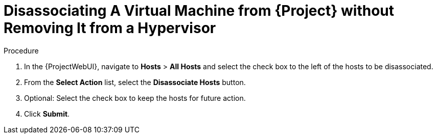 [id="Disassociating_a_Virtual_Machine_without_Removing_It_from_a_Hypervisor_{context}"]
= Disassociating A Virtual Machine from {Project} without Removing It from a Hypervisor

.Procedure
. In the {ProjectWebUI}, navigate to *Hosts* > *All Hosts* and select the check box to the left of the hosts to be disassociated.
. From the *Select Action* list, select the *Disassociate Hosts* button.
. Optional: Select the check box to keep the hosts for future action.
. Click *Submit*.

